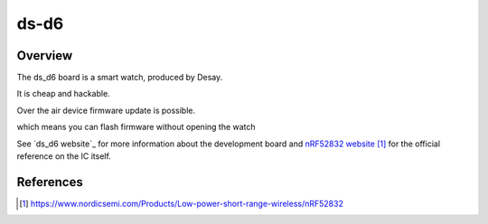.. _nrf52832_mdk:

ds-d6
#################

Overview
********

The ds_d6 board is a smart watch, produced by Desay.

It is cheap and hackable.

Over the air device firmware update is possible.

which means you can flash firmware without opening the watch



See `ds_d6 website`_ for more information about the development
board and `nRF52832 website`_ for the official reference on the IC itself.

References
**********
.. target-notes::

.. _nRF52832 website: https://www.nordicsemi.com/Products/Low-power-short-range-wireless/nRF52832
.. _ds-d6 website: https://gitter.im/nRF51822-Arduino-Mbed-smart-watch/Lobby



